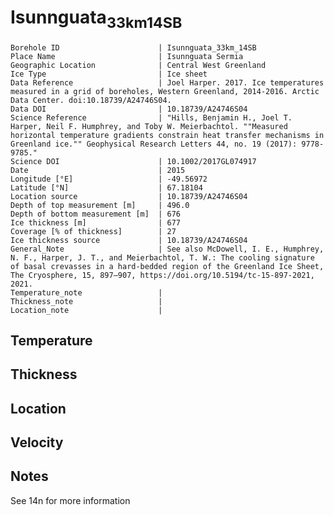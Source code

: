 * Isunnguata_33km_14SB
:PROPERTIES:
:header-args:jupyter-python+: :session ds :kernel ds
:clearpage: t
:END:

#+NAME: ingest_meta
#+BEGIN_SRC bash :results verbatim :exports results
cat meta.bsv | sed 's/|/@| /' | column -s"@" -t
#+END_SRC

#+RESULTS: ingest_meta
#+begin_example
Borehole ID                      | Isunnguata_33km_14SB
Place Name                       | Isunnguata Sermia
Geographic Location              | Central West Greenland
Ice Type                         | Ice sheet
Data Reference                   | Joel Harper. 2017. Ice temperatures measured in a grid of boreholes, Western Greenland, 2014-2016. Arctic Data Center. doi:10.18739/A24746S04.
Data DOI                         | 10.18739/A24746S04
Science Reference                | "Hills, Benjamin H., Joel T. Harper, Neil F. Humphrey, and Toby W. Meierbachtol. ""Measured horizontal temperature gradients constrain heat transfer mechanisms in Greenland ice."" Geophysical Research Letters 44, no. 19 (2017): 9778-9785."
Science DOI                      | 10.1002/2017GL074917
Date                             | 2015
Longitude [°E]                   | -49.56972
Latitude [°N]                    | 67.18104
Location source                  | 10.18739/A24746S04
Depth of top measurement [m]     | 496.0
Depth of bottom measurement [m]  | 676
Ice thickness [m]                | 677
Coverage [% of thickness]        | 27
Ice thickness source             | 10.18739/A24746S04
General_Note                     | See also McDowell, I. E., Humphrey, N. F., Harper, J. T., and Meierbachtol, T. W.: The cooling signature of basal crevasses in a hard-bedded region of the Greenland Ice Sheet, The Cryosphere, 15, 897–907, https://doi.org/10.5194/tc-15-897-2021, 2021.
Temperature_note                 | 
Thickness_note                   | 
Location_note                    | 
#+end_example


** Temperature

** Thickness

** Location

** Velocity

** Notes

See 14n for more information

** Data                                                 :noexport:

#+NAME: ingest_data
#+BEGIN_SRC bash :exports results
cat data.csv | sort -t, -n -k1
#+END_SRC

#+RESULTS: ingest_data
|   d |     t |
| 496 | -6.44 |
| 516 | -5.69 |
| 526 | -5.44 |
| 536 | -5.13 |
| 546 | -4.75 |
| 556 | -4.44 |
| 566 | -4.06 |
| 576 | -3.56 |
| 586 | -3.13 |
| 596 | -2.81 |
| 606 | -2.44 |
| 616 |  -2.0 |
| 626 | -1.63 |
| 636 | -1.25 |
| 646 | -0.88 |
| 656 | -0.63 |
| 666 | -0.31 |
| 676 | -0.06 |


